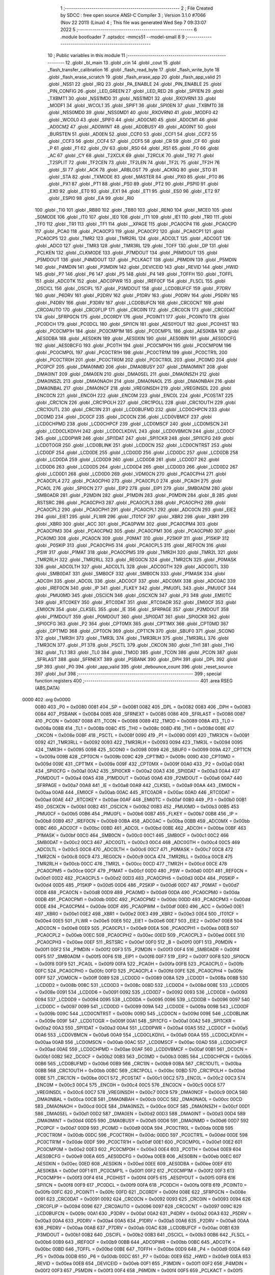                               1 ;--------------------------------------------------------
                              2 ; File Created by SDCC : free open source ANSI-C Compiler
                              3 ; Version 3.1.0 #7066 (Nov 22 2011) (Linux)
                              4 ; This file was generated Wed Sep  7 09:33:07 2022
                              5 ;--------------------------------------------------------
                              6 	.module bootloader
                              7 	.optsdcc -mmcs51 --model-small
                              8 	
                              9 ;--------------------------------------------------------
                             10 ; Public variables in this module
                             11 ;--------------------------------------------------------
                             12 	.globl _bl_main
                             13 	.globl _cin
                             14 	.globl _cout
                             15 	.globl _flash_transfer_calibration
                             16 	.globl _flash_read_byte
                             17 	.globl _flash_write_byte
                             18 	.globl _flash_erase_scratch
                             19 	.globl _flash_erase_app
                             20 	.globl _flash_app_valid
                             21 	.globl _NSS1
                             22 	.globl _IRQ
                             23 	.globl _PA_ENABLE
                             24 	.globl _PIN_ENABLE
                             25 	.globl _PIN_CONFIG
                             26 	.globl _LED_GREEN
                             27 	.globl _LED_RED
                             28 	.globl _SPI1EN
                             29 	.globl _TXBMT1
                             30 	.globl _NSS1MD0
                             31 	.globl _NSS1MD1
                             32 	.globl _RXOVRN1
                             33 	.globl _MODF1
                             34 	.globl _WCOL1
                             35 	.globl _SPIF1
                             36 	.globl _SPI0EN
                             37 	.globl _TXBMT0
                             38 	.globl _NSS0MD0
                             39 	.globl _NSS0MD1
                             40 	.globl _RXOVRN0
                             41 	.globl _MODF0
                             42 	.globl _WCOL0
                             43 	.globl _SPIF0
                             44 	.globl _AD0CM0
                             45 	.globl _AD0CM1
                             46 	.globl _AD0CM2
                             47 	.globl _AD0WINT
                             48 	.globl _AD0BUSY
                             49 	.globl _AD0INT
                             50 	.globl _BURSTEN
                             51 	.globl _AD0EN
                             52 	.globl _CCF0
                             53 	.globl _CCF1
                             54 	.globl _CCF2
                             55 	.globl _CCF3
                             56 	.globl _CCF4
                             57 	.globl _CCF5
                             58 	.globl _CR
                             59 	.globl _CF
                             60 	.globl _P
                             61 	.globl _F1
                             62 	.globl _OV
                             63 	.globl _RS0
                             64 	.globl _RS1
                             65 	.globl _F0
                             66 	.globl _AC
                             67 	.globl _CY
                             68 	.globl _T2XCLK
                             69 	.globl _T2RCLK
                             70 	.globl _TR2
                             71 	.globl _T2SPLIT
                             72 	.globl _TF2CEN
                             73 	.globl _TF2LEN
                             74 	.globl _TF2L
                             75 	.globl _TF2H
                             76 	.globl _SI
                             77 	.globl _ACK
                             78 	.globl _ARBLOST
                             79 	.globl _ACKRQ
                             80 	.globl _STO
                             81 	.globl _STA
                             82 	.globl _TXMODE
                             83 	.globl _MASTER
                             84 	.globl _PX0
                             85 	.globl _PT0
                             86 	.globl _PX1
                             87 	.globl _PT1
                             88 	.globl _PS0
                             89 	.globl _PT2
                             90 	.globl _PSPI0
                             91 	.globl _EX0
                             92 	.globl _ET0
                             93 	.globl _EX1
                             94 	.globl _ET1
                             95 	.globl _ES0
                             96 	.globl _ET2
                             97 	.globl _ESPI0
                             98 	.globl _EA
                             99 	.globl _RI0
                            100 	.globl _TI0
                            101 	.globl _RB80
                            102 	.globl _TB80
                            103 	.globl _REN0
                            104 	.globl _MCE0
                            105 	.globl _S0MODE
                            106 	.globl _IT0
                            107 	.globl _IE0
                            108 	.globl _IT1
                            109 	.globl _IE1
                            110 	.globl _TR0
                            111 	.globl _TF0
                            112 	.globl _TR1
                            113 	.globl _TF1
                            114 	.globl __XPAGE
                            115 	.globl _PCA0CP4
                            116 	.globl _PCA0CP0
                            117 	.globl _PCA0
                            118 	.globl _PCA0CP3
                            119 	.globl _PCA0CP2
                            120 	.globl _PCA0CP1
                            121 	.globl _PCA0CP5
                            122 	.globl _TMR2
                            123 	.globl _TMR2RL
                            124 	.globl _ADC0LT
                            125 	.globl _ADC0GT
                            126 	.globl _ADC0
                            127 	.globl _TMR3
                            128 	.globl _TMR3RL
                            129 	.globl _TOFF
                            130 	.globl _DP
                            131 	.globl _PCLKEN
                            132 	.globl _CLKMODE
                            133 	.globl _P7MDOUT
                            134 	.globl _P6MDOUT
                            135 	.globl _P5MDOUT
                            136 	.globl _P4MDOUT
                            137 	.globl _PCLKACT
                            138 	.globl _P6MDIN
                            139 	.globl _P5MDIN
                            140 	.globl _P4MDIN
                            141 	.globl _P3MDIN
                            142 	.globl _DEVICEID
                            143 	.globl _REVID
                            144 	.globl _HWID
                            145 	.globl _P7
                            146 	.globl _P6
                            147 	.globl _P5
                            148 	.globl _P4
                            149 	.globl _TOFFH
                            150 	.globl _TOFFL
                            151 	.globl _ADC0TK
                            152 	.globl _ADC0PWR
                            153 	.globl _IREF0CF
                            154 	.globl _FLSCL
                            155 	.globl _OSCICL
                            156 	.globl _OSCIFL
                            157 	.globl _P3MDOUT
                            158 	.globl _LCD0BUFCF
                            159 	.globl _P7DRV
                            160 	.globl _P6DRV
                            161 	.globl _P2DRV
                            162 	.globl _P1DRV
                            163 	.globl _P0DRV
                            164 	.globl _P5DRV
                            165 	.globl _P4DRV
                            166 	.globl _P3DRV
                            167 	.globl _LCD0BUFCN
                            168 	.globl _CRC0CNT
                            169 	.globl _CRC0AUTO
                            170 	.globl _CRC0FLIP
                            171 	.globl _CRC0IN
                            172 	.globl _CRC0CN
                            173 	.globl _CRC0DAT
                            174 	.globl _SFRPGCN
                            175 	.globl _DC0RDY
                            176 	.globl _PC0INT1
                            177 	.globl _PC0INT0
                            178 	.globl _PC0DCH
                            179 	.globl _PC0DCL
                            180 	.globl _SPI1CN
                            181 	.globl _AES0YOUT
                            182 	.globl _PC0HIST
                            183 	.globl _PC0CMP1H
                            184 	.globl _PC0CMP1M
                            185 	.globl _PC0CMP1L
                            186 	.globl _AES0KBA
                            187 	.globl _AES0DBA
                            188 	.globl _AES0KIN
                            189 	.globl _AES0XIN
                            190 	.globl _AES0BIN
                            191 	.globl _AES0DCFG
                            192 	.globl _AES0BCFG
                            193 	.globl _PC0TH
                            194 	.globl _PC0CMP0H
                            195 	.globl _PC0CMP0M
                            196 	.globl _PC0CMP0L
                            197 	.globl _PC0CTR1H
                            198 	.globl _PC0CTR1M
                            199 	.globl _PC0CTR1L
                            200 	.globl _PC0CTR0H
                            201 	.globl _PC0CTR0M
                            202 	.globl _PC0CTR0L
                            203 	.globl _PC0MD
                            204 	.globl _PC0PCF
                            205 	.globl _DMA0NMD
                            206 	.globl _DMA0BUSY
                            207 	.globl _DMA0MINT
                            208 	.globl _DMA0INT
                            209 	.globl _DMA0EN
                            210 	.globl _DMA0SEL
                            211 	.globl _DMA0NSZH
                            212 	.globl _DMA0NSZL
                            213 	.globl _DMA0NAOH
                            214 	.globl _DMA0NAOL
                            215 	.globl _DMA0NBAH
                            216 	.globl _DMA0NBAL
                            217 	.globl _DMA0NCF
                            218 	.globl _VREGINSDH
                            219 	.globl _VREGINSDL
                            220 	.globl _ENC0CN
                            221 	.globl _ENC0H
                            222 	.globl _ENC0M
                            223 	.globl _ENC0L
                            224 	.globl _PC0STAT
                            225 	.globl _CRC1CN
                            226 	.globl _CRC1POLH
                            227 	.globl _CRC1POLL
                            228 	.globl _CRC1OUTH
                            229 	.globl _CRC1OUTL
                            230 	.globl _CRC1IN
                            231 	.globl _LCD0BUFMD
                            232 	.globl _LCD0CHPCN
                            233 	.globl _DC0MD
                            234 	.globl _DC0CF
                            235 	.globl _DC0CN
                            236 	.globl _LCD0VBMCF
                            237 	.globl _LCD0CHPMD
                            238 	.globl _LCD0CHPCF
                            239 	.globl _LCD0MSCF
                            240 	.globl _LCD0MSCN
                            241 	.globl _LCD0CLKDIVH
                            242 	.globl _LCD0CLKDIVL
                            243 	.globl _LCD0VBMCN
                            244 	.globl _LCD0CF
                            245 	.globl _LCD0PWR
                            246 	.globl _SPI1DAT
                            247 	.globl _SPI1CKR
                            248 	.globl _SPI1CFG
                            249 	.globl _LCD0TOGR
                            250 	.globl _LCD0BLINK
                            251 	.globl _LCD0CN
                            252 	.globl _LCD0CNTRST
                            253 	.globl _LCD0DF
                            254 	.globl _LCD0DE
                            255 	.globl _LCD0DD
                            256 	.globl _LCD0DC
                            257 	.globl _LCD0DB
                            258 	.globl _LCD0DA
                            259 	.globl _LCD0D9
                            260 	.globl _LCD0D8
                            261 	.globl _LCD0D7
                            262 	.globl _LCD0D6
                            263 	.globl _LCD0D5
                            264 	.globl _LCD0D4
                            265 	.globl _LCD0D3
                            266 	.globl _LCD0D2
                            267 	.globl _LCD0D1
                            268 	.globl _LCD0D0
                            269 	.globl _VDM0CN
                            270 	.globl _PCA0CPH4
                            271 	.globl _PCA0CPL4
                            272 	.globl _PCA0CPH0
                            273 	.globl _PCA0CPL0
                            274 	.globl _PCA0H
                            275 	.globl _PCA0L
                            276 	.globl _SPI0CN
                            277 	.globl _EIP2
                            278 	.globl _EIP1
                            279 	.globl _SMB0ADM
                            280 	.globl _SMB0ADR
                            281 	.globl _P2MDIN
                            282 	.globl _P1MDIN
                            283 	.globl _P0MDIN
                            284 	.globl _B
                            285 	.globl _RSTSRC
                            286 	.globl _PCA0CPH3
                            287 	.globl _PCA0CPL3
                            288 	.globl _PCA0CPH2
                            289 	.globl _PCA0CPL2
                            290 	.globl _PCA0CPH1
                            291 	.globl _PCA0CPL1
                            292 	.globl _ADC0CN
                            293 	.globl _EIE2
                            294 	.globl _EIE1
                            295 	.globl _FLWR
                            296 	.globl _IT01CF
                            297 	.globl _XBR2
                            298 	.globl _XBR1
                            299 	.globl _XBR0
                            300 	.globl _ACC
                            301 	.globl _PCA0PWM
                            302 	.globl _PCA0CPM4
                            303 	.globl _PCA0CPM3
                            304 	.globl _PCA0CPM2
                            305 	.globl _PCA0CPM1
                            306 	.globl _PCA0CPM0
                            307 	.globl _PCA0MD
                            308 	.globl _PCA0CN
                            309 	.globl _P0MAT
                            310 	.globl _P2SKIP
                            311 	.globl _P1SKIP
                            312 	.globl _P0SKIP
                            313 	.globl _PCA0CPH5
                            314 	.globl _PCA0CPL5
                            315 	.globl _REF0CN
                            316 	.globl _PSW
                            317 	.globl _P1MAT
                            318 	.globl _PCA0CPM5
                            319 	.globl _TMR2H
                            320 	.globl _TMR2L
                            321 	.globl _TMR2RLH
                            322 	.globl _TMR2RLL
                            323 	.globl _REG0CN
                            324 	.globl _TMR2CN
                            325 	.globl _P0MASK
                            326 	.globl _ADC0LTH
                            327 	.globl _ADC0LTL
                            328 	.globl _ADC0GTH
                            329 	.globl _ADC0GTL
                            330 	.globl _SMB0DAT
                            331 	.globl _SMB0CF
                            332 	.globl _SMB0CN
                            333 	.globl _P1MASK
                            334 	.globl _ADC0H
                            335 	.globl _ADC0L
                            336 	.globl _ADC0CF
                            337 	.globl _ADC0MX
                            338 	.globl _ADC0AC
                            339 	.globl _IREF0CN
                            340 	.globl _IP
                            341 	.globl _FLKEY
                            342 	.globl _PMU0FL
                            343 	.globl _PMU0CF
                            344 	.globl _PMU0MD
                            345 	.globl _OSCICN
                            346 	.globl _OSCXCN
                            347 	.globl _P3
                            348 	.globl _EMI0TC
                            349 	.globl _RTC0KEY
                            350 	.globl _RTC0DAT
                            351 	.globl _RTC0ADR
                            352 	.globl _EMI0CF
                            353 	.globl _EMI0CN
                            354 	.globl _CLKSEL
                            355 	.globl _IE
                            356 	.globl _SFRPAGE
                            357 	.globl _P2MDOUT
                            358 	.globl _P1MDOUT
                            359 	.globl _P0MDOUT
                            360 	.globl _SPI0DAT
                            361 	.globl _SPI0CKR
                            362 	.globl _SPI0CFG
                            363 	.globl _P2
                            364 	.globl _CPT0MX
                            365 	.globl _CPT1MX
                            366 	.globl _CPT0MD
                            367 	.globl _CPT1MD
                            368 	.globl _CPT0CN
                            369 	.globl _CPT1CN
                            370 	.globl _SBUF0
                            371 	.globl _SCON0
                            372 	.globl _TMR3H
                            373 	.globl _TMR3L
                            374 	.globl _TMR3RLH
                            375 	.globl _TMR3RLL
                            376 	.globl _TMR3CN
                            377 	.globl _P1
                            378 	.globl _PSCTL
                            379 	.globl _CKCON
                            380 	.globl _TH1
                            381 	.globl _TH0
                            382 	.globl _TL1
                            383 	.globl _TL0
                            384 	.globl _TMOD
                            385 	.globl _TCON
                            386 	.globl _PCON
                            387 	.globl _SFRLAST
                            388 	.globl _SFRNEXT
                            389 	.globl _PSBANK
                            390 	.globl _DPH
                            391 	.globl _DPL
                            392 	.globl _SP
                            393 	.globl _P0
                            394 	.globl _app_valid
                            395 	.globl _debounce_count
                            396 	.globl _reset_source
                            397 	.globl _buf
                            398 ;--------------------------------------------------------
                            399 ; special function registers
                            400 ;--------------------------------------------------------
                            401 	.area RSEG    (ABS,DATA)
   0000                     402 	.org 0x0000
                    0080    403 _P0	=	0x0080
                    0081    404 _SP	=	0x0081
                    0082    405 _DPL	=	0x0082
                    0083    406 _DPH	=	0x0083
                    0084    407 _PSBANK	=	0x0084
                    0085    408 _SFRNEXT	=	0x0085
                    0086    409 _SFRLAST	=	0x0086
                    0087    410 _PCON	=	0x0087
                    0088    411 _TCON	=	0x0088
                    0089    412 _TMOD	=	0x0089
                    008A    413 _TL0	=	0x008a
                    008B    414 _TL1	=	0x008b
                    008C    415 _TH0	=	0x008c
                    008D    416 _TH1	=	0x008d
                    008E    417 _CKCON	=	0x008e
                    008F    418 _PSCTL	=	0x008f
                    0090    419 _P1	=	0x0090
                    0091    420 _TMR3CN	=	0x0091
                    0092    421 _TMR3RLL	=	0x0092
                    0093    422 _TMR3RLH	=	0x0093
                    0094    423 _TMR3L	=	0x0094
                    0095    424 _TMR3H	=	0x0095
                    0098    425 _SCON0	=	0x0098
                    0099    426 _SBUF0	=	0x0099
                    009A    427 _CPT1CN	=	0x009a
                    009B    428 _CPT0CN	=	0x009b
                    009C    429 _CPT1MD	=	0x009c
                    009D    430 _CPT0MD	=	0x009d
                    009E    431 _CPT1MX	=	0x009e
                    009F    432 _CPT0MX	=	0x009f
                    00A0    433 _P2	=	0x00a0
                    00A1    434 _SPI0CFG	=	0x00a1
                    00A2    435 _SPI0CKR	=	0x00a2
                    00A3    436 _SPI0DAT	=	0x00a3
                    00A4    437 _P0MDOUT	=	0x00a4
                    00A5    438 _P1MDOUT	=	0x00a5
                    00A6    439 _P2MDOUT	=	0x00a6
                    00A7    440 _SFRPAGE	=	0x00a7
                    00A8    441 _IE	=	0x00a8
                    00A9    442 _CLKSEL	=	0x00a9
                    00AA    443 _EMI0CN	=	0x00aa
                    00AB    444 _EMI0CF	=	0x00ab
                    00AC    445 _RTC0ADR	=	0x00ac
                    00AD    446 _RTC0DAT	=	0x00ad
                    00AE    447 _RTC0KEY	=	0x00ae
                    00AF    448 _EMI0TC	=	0x00af
                    00B0    449 _P3	=	0x00b0
                    00B1    450 _OSCXCN	=	0x00b1
                    00B2    451 _OSCICN	=	0x00b2
                    00B3    452 _PMU0MD	=	0x00b3
                    00B5    453 _PMU0CF	=	0x00b5
                    00B6    454 _PMU0FL	=	0x00b6
                    00B7    455 _FLKEY	=	0x00b7
                    00B8    456 _IP	=	0x00b8
                    00B9    457 _IREF0CN	=	0x00b9
                    00BA    458 _ADC0AC	=	0x00ba
                    00BB    459 _ADC0MX	=	0x00bb
                    00BC    460 _ADC0CF	=	0x00bc
                    00BD    461 _ADC0L	=	0x00bd
                    00BE    462 _ADC0H	=	0x00be
                    00BF    463 _P1MASK	=	0x00bf
                    00C0    464 _SMB0CN	=	0x00c0
                    00C1    465 _SMB0CF	=	0x00c1
                    00C2    466 _SMB0DAT	=	0x00c2
                    00C3    467 _ADC0GTL	=	0x00c3
                    00C4    468 _ADC0GTH	=	0x00c4
                    00C5    469 _ADC0LTL	=	0x00c5
                    00C6    470 _ADC0LTH	=	0x00c6
                    00C7    471 _P0MASK	=	0x00c7
                    00C8    472 _TMR2CN	=	0x00c8
                    00C9    473 _REG0CN	=	0x00c9
                    00CA    474 _TMR2RLL	=	0x00ca
                    00CB    475 _TMR2RLH	=	0x00cb
                    00CC    476 _TMR2L	=	0x00cc
                    00CD    477 _TMR2H	=	0x00cd
                    00CE    478 _PCA0CPM5	=	0x00ce
                    00CF    479 _P1MAT	=	0x00cf
                    00D0    480 _PSW	=	0x00d0
                    00D1    481 _REF0CN	=	0x00d1
                    00D2    482 _PCA0CPL5	=	0x00d2
                    00D3    483 _PCA0CPH5	=	0x00d3
                    00D4    484 _P0SKIP	=	0x00d4
                    00D5    485 _P1SKIP	=	0x00d5
                    00D6    486 _P2SKIP	=	0x00d6
                    00D7    487 _P0MAT	=	0x00d7
                    00D8    488 _PCA0CN	=	0x00d8
                    00D9    489 _PCA0MD	=	0x00d9
                    00DA    490 _PCA0CPM0	=	0x00da
                    00DB    491 _PCA0CPM1	=	0x00db
                    00DC    492 _PCA0CPM2	=	0x00dc
                    00DD    493 _PCA0CPM3	=	0x00dd
                    00DE    494 _PCA0CPM4	=	0x00de
                    00DF    495 _PCA0PWM	=	0x00df
                    00E0    496 _ACC	=	0x00e0
                    00E1    497 _XBR0	=	0x00e1
                    00E2    498 _XBR1	=	0x00e2
                    00E3    499 _XBR2	=	0x00e3
                    00E4    500 _IT01CF	=	0x00e4
                    00E5    501 _FLWR	=	0x00e5
                    00E6    502 _EIE1	=	0x00e6
                    00E7    503 _EIE2	=	0x00e7
                    00E8    504 _ADC0CN	=	0x00e8
                    00E9    505 _PCA0CPL1	=	0x00e9
                    00EA    506 _PCA0CPH1	=	0x00ea
                    00EB    507 _PCA0CPL2	=	0x00eb
                    00EC    508 _PCA0CPH2	=	0x00ec
                    00ED    509 _PCA0CPL3	=	0x00ed
                    00EE    510 _PCA0CPH3	=	0x00ee
                    00EF    511 _RSTSRC	=	0x00ef
                    00F0    512 _B	=	0x00f0
                    00F1    513 _P0MDIN	=	0x00f1
                    00F2    514 _P1MDIN	=	0x00f2
                    00F3    515 _P2MDIN	=	0x00f3
                    00F4    516 _SMB0ADR	=	0x00f4
                    00F5    517 _SMB0ADM	=	0x00f5
                    00F6    518 _EIP1	=	0x00f6
                    00F7    519 _EIP2	=	0x00f7
                    00F8    520 _SPI0CN	=	0x00f8
                    00F9    521 _PCA0L	=	0x00f9
                    00FA    522 _PCA0H	=	0x00fa
                    00FB    523 _PCA0CPL0	=	0x00fb
                    00FC    524 _PCA0CPH0	=	0x00fc
                    00FD    525 _PCA0CPL4	=	0x00fd
                    00FE    526 _PCA0CPH4	=	0x00fe
                    00FF    527 _VDM0CN	=	0x00ff
                    0089    528 _LCD0D0	=	0x0089
                    008A    529 _LCD0D1	=	0x008a
                    008B    530 _LCD0D2	=	0x008b
                    008C    531 _LCD0D3	=	0x008c
                    008D    532 _LCD0D4	=	0x008d
                    008E    533 _LCD0D5	=	0x008e
                    0091    534 _LCD0D6	=	0x0091
                    0092    535 _LCD0D7	=	0x0092
                    0093    536 _LCD0D8	=	0x0093
                    0094    537 _LCD0D9	=	0x0094
                    0095    538 _LCD0DA	=	0x0095
                    0096    539 _LCD0DB	=	0x0096
                    0097    540 _LCD0DC	=	0x0097
                    0099    541 _LCD0DD	=	0x0099
                    009A    542 _LCD0DE	=	0x009a
                    009B    543 _LCD0DF	=	0x009b
                    009C    544 _LCD0CNTRST	=	0x009c
                    009D    545 _LCD0CN	=	0x009d
                    009E    546 _LCD0BLINK	=	0x009e
                    009F    547 _LCD0TOGR	=	0x009f
                    00A1    548 _SPI1CFG	=	0x00a1
                    00A2    549 _SPI1CKR	=	0x00a2
                    00A3    550 _SPI1DAT	=	0x00a3
                    00A4    551 _LCD0PWR	=	0x00a4
                    00A5    552 _LCD0CF	=	0x00a5
                    00A6    553 _LCD0VBMCN	=	0x00a6
                    00A9    554 _LCD0CLKDIVL	=	0x00a9
                    00AA    555 _LCD0CLKDIVH	=	0x00aa
                    00AB    556 _LCD0MSCN	=	0x00ab
                    00AC    557 _LCD0MSCF	=	0x00ac
                    00AD    558 _LCD0CHPCF	=	0x00ad
                    00AE    559 _LCD0CHPMD	=	0x00ae
                    00AF    560 _LCD0VBMCF	=	0x00af
                    00B1    561 _DC0CN	=	0x00b1
                    00B2    562 _DC0CF	=	0x00b2
                    00B3    563 _DC0MD	=	0x00b3
                    00B5    564 _LCD0CHPCN	=	0x00b5
                    00B6    565 _LCD0BUFMD	=	0x00b6
                    00B9    566 _CRC1IN	=	0x00b9
                    00BA    567 _CRC1OUTL	=	0x00ba
                    00BB    568 _CRC1OUTH	=	0x00bb
                    00BC    569 _CRC1POLL	=	0x00bc
                    00BD    570 _CRC1POLH	=	0x00bd
                    00BE    571 _CRC1CN	=	0x00be
                    00C1    572 _PC0STAT	=	0x00c1
                    00C2    573 _ENC0L	=	0x00c2
                    00C3    574 _ENC0M	=	0x00c3
                    00C4    575 _ENC0H	=	0x00c4
                    00C5    576 _ENC0CN	=	0x00c5
                    00C6    577 _VREGINSDL	=	0x00c6
                    00C7    578 _VREGINSDH	=	0x00c7
                    00C9    579 _DMA0NCF	=	0x00c9
                    00CA    580 _DMA0NBAL	=	0x00ca
                    00CB    581 _DMA0NBAH	=	0x00cb
                    00CC    582 _DMA0NAOL	=	0x00cc
                    00CD    583 _DMA0NAOH	=	0x00cd
                    00CE    584 _DMA0NSZL	=	0x00ce
                    00CF    585 _DMA0NSZH	=	0x00cf
                    00D1    586 _DMA0SEL	=	0x00d1
                    00D2    587 _DMA0EN	=	0x00d2
                    00D3    588 _DMA0INT	=	0x00d3
                    00D4    589 _DMA0MINT	=	0x00d4
                    00D5    590 _DMA0BUSY	=	0x00d5
                    00D6    591 _DMA0NMD	=	0x00d6
                    00D7    592 _PC0PCF	=	0x00d7
                    00D9    593 _PC0MD	=	0x00d9
                    00DA    594 _PC0CTR0L	=	0x00da
                    00DB    595 _PC0CTR0M	=	0x00db
                    00DC    596 _PC0CTR0H	=	0x00dc
                    00DD    597 _PC0CTR1L	=	0x00dd
                    00DE    598 _PC0CTR1M	=	0x00de
                    00DF    599 _PC0CTR1H	=	0x00df
                    00E1    600 _PC0CMP0L	=	0x00e1
                    00E2    601 _PC0CMP0M	=	0x00e2
                    00E3    602 _PC0CMP0H	=	0x00e3
                    00E4    603 _PC0TH	=	0x00e4
                    00E9    604 _AES0BCFG	=	0x00e9
                    00EA    605 _AES0DCFG	=	0x00ea
                    00EB    606 _AES0BIN	=	0x00eb
                    00EC    607 _AES0XIN	=	0x00ec
                    00ED    608 _AES0KIN	=	0x00ed
                    00EE    609 _AES0DBA	=	0x00ee
                    00EF    610 _AES0KBA	=	0x00ef
                    00F1    611 _PC0CMP1L	=	0x00f1
                    00F2    612 _PC0CMP1M	=	0x00f2
                    00F3    613 _PC0CMP1H	=	0x00f3
                    00F4    614 _PC0HIST	=	0x00f4
                    00F5    615 _AES0YOUT	=	0x00f5
                    00F8    616 _SPI1CN	=	0x00f8
                    00F9    617 _PC0DCL	=	0x00f9
                    00FA    618 _PC0DCH	=	0x00fa
                    00FB    619 _PC0INT0	=	0x00fb
                    00FC    620 _PC0INT1	=	0x00fc
                    00FD    621 _DC0RDY	=	0x00fd
                    008E    622 _SFRPGCN	=	0x008e
                    0091    623 _CRC0DAT	=	0x0091
                    0092    624 _CRC0CN	=	0x0092
                    0093    625 _CRC0IN	=	0x0093
                    0094    626 _CRC0FLIP	=	0x0094
                    0096    627 _CRC0AUTO	=	0x0096
                    0097    628 _CRC0CNT	=	0x0097
                    009C    629 _LCD0BUFCN	=	0x009c
                    00A1    630 _P3DRV	=	0x00a1
                    00A2    631 _P4DRV	=	0x00a2
                    00A3    632 _P5DRV	=	0x00a3
                    00A4    633 _P0DRV	=	0x00a4
                    00A5    634 _P1DRV	=	0x00a5
                    00A6    635 _P2DRV	=	0x00a6
                    00AA    636 _P6DRV	=	0x00aa
                    00AB    637 _P7DRV	=	0x00ab
                    00AC    638 _LCD0BUFCF	=	0x00ac
                    00B1    639 _P3MDOUT	=	0x00b1
                    00B2    640 _OSCIFL	=	0x00b2
                    00B3    641 _OSCICL	=	0x00b3
                    00B6    642 _FLSCL	=	0x00b6
                    00B9    643 _IREF0CF	=	0x00b9
                    00BB    644 _ADC0PWR	=	0x00bb
                    00BC    645 _ADC0TK	=	0x00bc
                    00BD    646 _TOFFL	=	0x00bd
                    00BE    647 _TOFFH	=	0x00be
                    00D9    648 _P4	=	0x00d9
                    00DA    649 _P5	=	0x00da
                    00DB    650 _P6	=	0x00db
                    00DC    651 _P7	=	0x00dc
                    00E9    652 _HWID	=	0x00e9
                    00EA    653 _REVID	=	0x00ea
                    00EB    654 _DEVICEID	=	0x00eb
                    00F1    655 _P3MDIN	=	0x00f1
                    00F2    656 _P4MDIN	=	0x00f2
                    00F3    657 _P5MDIN	=	0x00f3
                    00F4    658 _P6MDIN	=	0x00f4
                    00F5    659 _PCLKACT	=	0x00f5
                    00F9    660 _P4MDOUT	=	0x00f9
                    00FA    661 _P5MDOUT	=	0x00fa
                    00FB    662 _P6MDOUT	=	0x00fb
                    00FC    663 _P7MDOUT	=	0x00fc
                    00FD    664 _CLKMODE	=	0x00fd
                    00FE    665 _PCLKEN	=	0x00fe
                    8382    666 _DP	=	0x8382
                    8685    667 _TOFF	=	0x8685
                    9392    668 _TMR3RL	=	0x9392
                    9594    669 _TMR3	=	0x9594
                    BEBD    670 _ADC0	=	0xbebd
                    C4C3    671 _ADC0GT	=	0xc4c3
                    C6C5    672 _ADC0LT	=	0xc6c5
                    CBCA    673 _TMR2RL	=	0xcbca
                    CDCC    674 _TMR2	=	0xcdcc
                    D3D2    675 _PCA0CP5	=	0xd3d2
                    EAE9    676 _PCA0CP1	=	0xeae9
                    ECEB    677 _PCA0CP2	=	0xeceb
                    EEED    678 _PCA0CP3	=	0xeeed
                    FAF9    679 _PCA0	=	0xfaf9
                    FCFB    680 _PCA0CP0	=	0xfcfb
                    FEFD    681 _PCA0CP4	=	0xfefd
                    00AA    682 __XPAGE	=	0x00aa
                            683 ;--------------------------------------------------------
                            684 ; special function bits
                            685 ;--------------------------------------------------------
                            686 	.area RSEG    (ABS,DATA)
   0000                     687 	.org 0x0000
                    008F    688 _TF1	=	0x008f
                    008E    689 _TR1	=	0x008e
                    008D    690 _TF0	=	0x008d
                    008C    691 _TR0	=	0x008c
                    008B    692 _IE1	=	0x008b
                    008A    693 _IT1	=	0x008a
                    0089    694 _IE0	=	0x0089
                    0088    695 _IT0	=	0x0088
                    009F    696 _S0MODE	=	0x009f
                    009D    697 _MCE0	=	0x009d
                    009C    698 _REN0	=	0x009c
                    009B    699 _TB80	=	0x009b
                    009A    700 _RB80	=	0x009a
                    0099    701 _TI0	=	0x0099
                    0098    702 _RI0	=	0x0098
                    00AF    703 _EA	=	0x00af
                    00AE    704 _ESPI0	=	0x00ae
                    00AD    705 _ET2	=	0x00ad
                    00AC    706 _ES0	=	0x00ac
                    00AB    707 _ET1	=	0x00ab
                    00AA    708 _EX1	=	0x00aa
                    00A9    709 _ET0	=	0x00a9
                    00A8    710 _EX0	=	0x00a8
                    00BE    711 _PSPI0	=	0x00be
                    00BD    712 _PT2	=	0x00bd
                    00BC    713 _PS0	=	0x00bc
                    00BB    714 _PT1	=	0x00bb
                    00BA    715 _PX1	=	0x00ba
                    00B9    716 _PT0	=	0x00b9
                    00B8    717 _PX0	=	0x00b8
                    00C7    718 _MASTER	=	0x00c7
                    00C6    719 _TXMODE	=	0x00c6
                    00C5    720 _STA	=	0x00c5
                    00C4    721 _STO	=	0x00c4
                    00C3    722 _ACKRQ	=	0x00c3
                    00C2    723 _ARBLOST	=	0x00c2
                    00C1    724 _ACK	=	0x00c1
                    00C0    725 _SI	=	0x00c0
                    00CF    726 _TF2H	=	0x00cf
                    00CE    727 _TF2L	=	0x00ce
                    00CD    728 _TF2LEN	=	0x00cd
                    00CC    729 _TF2CEN	=	0x00cc
                    00CB    730 _T2SPLIT	=	0x00cb
                    00CA    731 _TR2	=	0x00ca
                    00C9    732 _T2RCLK	=	0x00c9
                    00C8    733 _T2XCLK	=	0x00c8
                    00D7    734 _CY	=	0x00d7
                    00D6    735 _AC	=	0x00d6
                    00D5    736 _F0	=	0x00d5
                    00D4    737 _RS1	=	0x00d4
                    00D3    738 _RS0	=	0x00d3
                    00D2    739 _OV	=	0x00d2
                    00D1    740 _F1	=	0x00d1
                    00D0    741 _P	=	0x00d0
                    00DF    742 _CF	=	0x00df
                    00DE    743 _CR	=	0x00de
                    00DD    744 _CCF5	=	0x00dd
                    00DC    745 _CCF4	=	0x00dc
                    00DB    746 _CCF3	=	0x00db
                    00DA    747 _CCF2	=	0x00da
                    00D9    748 _CCF1	=	0x00d9
                    00D8    749 _CCF0	=	0x00d8
                    00EF    750 _AD0EN	=	0x00ef
                    00EE    751 _BURSTEN	=	0x00ee
                    00ED    752 _AD0INT	=	0x00ed
                    00EC    753 _AD0BUSY	=	0x00ec
                    00EB    754 _AD0WINT	=	0x00eb
                    00EA    755 _AD0CM2	=	0x00ea
                    00E9    756 _AD0CM1	=	0x00e9
                    00E8    757 _AD0CM0	=	0x00e8
                    00FF    758 _SPIF0	=	0x00ff
                    00FE    759 _WCOL0	=	0x00fe
                    00FD    760 _MODF0	=	0x00fd
                    00FC    761 _RXOVRN0	=	0x00fc
                    00FB    762 _NSS0MD1	=	0x00fb
                    00FA    763 _NSS0MD0	=	0x00fa
                    00F9    764 _TXBMT0	=	0x00f9
                    00F8    765 _SPI0EN	=	0x00f8
                    00FF    766 _SPIF1	=	0x00ff
                    00FE    767 _WCOL1	=	0x00fe
                    00FD    768 _MODF1	=	0x00fd
                    00FC    769 _RXOVRN1	=	0x00fc
                    00FB    770 _NSS1MD1	=	0x00fb
                    00FA    771 _NSS1MD0	=	0x00fa
                    00F9    772 _TXBMT1	=	0x00f9
                    00F8    773 _SPI1EN	=	0x00f8
                    00B6    774 _LED_RED	=	0x00b6
                    00B7    775 _LED_GREEN	=	0x00b7
                    0082    776 _PIN_CONFIG	=	0x0082
                    0083    777 _PIN_ENABLE	=	0x0083
                    00A5    778 _PA_ENABLE	=	0x00a5
                    0081    779 _IRQ	=	0x0081
                    00A3    780 _NSS1	=	0x00a3
                            781 ;--------------------------------------------------------
                            782 ; overlayable register banks
                            783 ;--------------------------------------------------------
                            784 	.area REG_BANK_0	(REL,OVR,DATA)
   0000                     785 	.ds 8
                            786 ;--------------------------------------------------------
                            787 ; internal ram data
                            788 ;--------------------------------------------------------
                            789 	.area DSEG    (DATA)
   0021                     790 _buf::
   0021                     791 	.ds 64
   0061                     792 _reset_source::
   0061                     793 	.ds 1
   0062                     794 _debounce_count::
   0062                     795 	.ds 1
   0063                     796 _bootloader_address_1_1:
   0063                     797 	.ds 4
   0067                     798 _bootloader_i_1_1:
   0067                     799 	.ds 1
                            800 ;--------------------------------------------------------
                            801 ; overlayable items in internal ram 
                            802 ;--------------------------------------------------------
                            803 	.area	OSEG    (OVR,DATA)
                            804 ;--------------------------------------------------------
                            805 ; indirectly addressable internal ram data
                            806 ;--------------------------------------------------------
                            807 	.area ISEG    (DATA)
                            808 ;--------------------------------------------------------
                            809 ; absolute internal ram data
                            810 ;--------------------------------------------------------
                            811 	.area IABS    (ABS,DATA)
                            812 	.area IABS    (ABS,DATA)
                            813 ;--------------------------------------------------------
                            814 ; bit data
                            815 ;--------------------------------------------------------
                            816 	.area BSEG    (BIT)
   0000                     817 _app_valid::
   0000                     818 	.ds 1
                            819 ;--------------------------------------------------------
                            820 ; paged external ram data
                            821 ;--------------------------------------------------------
                            822 	.area PSEG    (PAG,XDATA)
                            823 ;--------------------------------------------------------
                            824 ; external ram data
                            825 ;--------------------------------------------------------
                            826 	.area XSEG    (XDATA)
                            827 ;--------------------------------------------------------
                            828 ; absolute external ram data
                            829 ;--------------------------------------------------------
                            830 	.area XABS    (ABS,XDATA)
                            831 ;--------------------------------------------------------
                            832 ; external initialized ram data
                            833 ;--------------------------------------------------------
                            834 	.area HOME    (CODE)
                            835 	.area GSINIT0 (CODE)
                            836 	.area GSINIT1 (CODE)
                            837 	.area GSINIT2 (CODE)
                            838 	.area GSINIT3 (CODE)
                            839 	.area GSINIT4 (CODE)
                            840 	.area GSINIT5 (CODE)
                            841 	.area GSINIT  (CODE)
                            842 	.area GSFINAL (CODE)
                            843 	.area CSEG    (CODE)
                            844 ;--------------------------------------------------------
                            845 ; global & static initialisations
                            846 ;--------------------------------------------------------
                            847 	.area HOME    (CODE)
                            848 	.area GSINIT  (CODE)
                            849 	.area GSFINAL (CODE)
                            850 	.area GSINIT  (CODE)
                            851 ;--------------------------------------------------------
                            852 ; Home
                            853 ;--------------------------------------------------------
                            854 	.area HOME    (CODE)
                            855 	.area HOME    (CODE)
                            856 ;--------------------------------------------------------
                            857 ; code
                            858 ;--------------------------------------------------------
                            859 	.area HOME    (CODE)
                            860 ;------------------------------------------------------------
                            861 ;Allocation info for local variables in function 'bl_main'
                            862 ;------------------------------------------------------------
                            863 ;i                         Allocated to registers r6 
                            864 ;bank_state                Allocated to registers r7 
                            865 ;------------------------------------------------------------
                            866 ;	bootloader/bootloader.c:71: bl_main(void)
                            867 ;	-----------------------------------------
                            868 ;	 function bl_main
                            869 ;	-----------------------------------------
   00BB                     870 _bl_main:
                    0007    871 	ar7 = 0x07
                    0006    872 	ar6 = 0x06
                    0005    873 	ar5 = 0x05
                    0004    874 	ar4 = 0x04
                    0003    875 	ar3 = 0x03
                    0002    876 	ar2 = 0x02
                    0001    877 	ar1 = 0x01
                    0000    878 	ar0 = 0x00
                            879 ;	bootloader/bootloader.c:75: uint8_t		bank_state = PSBANK;
   00BB AF 84               880 	mov	r7,_PSBANK
                            881 ;	bootloader/bootloader.c:79: hardware_init();
   00BD C0 07               882 	push	ar7
   00BF 12 03 3A            883 	lcall	_hardware_init
   00C2 D0 07               884 	pop	ar7
                            885 ;	bootloader/bootloader.c:83: PSBANK = 0x33;
   00C4 75 84 33            886 	mov	_PSBANK,#0x33
                            887 ;	bootloader/bootloader.c:89: reset_source = RSTSRC;
                            888 ;	bootloader/bootloader.c:90: if (reset_source & (1 << 1))
   00C7 E5 EF               889 	mov	a,_RSTSRC
   00C9 F5 61               890 	mov	_reset_source,a
   00CB 30 E1 03            891 	jnb	acc.1,00102$
                            892 ;	bootloader/bootloader.c:91: reset_source = 1 << 1;
   00CE 75 61 02            893 	mov	_reset_source,#0x02
   00D1                     894 00102$:
                            895 ;	bootloader/bootloader.c:94: app_valid = flash_app_valid();
   00D1 C0 07               896 	push	ar7
   00D3 12 FC 00            897 	lcall	_flash_app_valid
   00D6 AE 82               898 	mov	r6,dpl
   00D8 D0 07               899 	pop	ar7
   00DA EE                  900 	mov	a,r6
   00DB 24 FF               901 	add	a,#0xff
   00DD 92 00               902 	mov	_app_valid,c
                            903 ;	bootloader/bootloader.c:97: BUTTON_BOOTLOAD = ~BUTTON_ACTIVE;
   00DF D2 82               904 	setb	_PIN_CONFIG
                            905 ;	bootloader/bootloader.c:101: debounce_count = 0;
   00E1 75 62 00            906 	mov	_debounce_count,#0x00
                            907 ;	bootloader/bootloader.c:102: for (i = 0; i < 255; i++) {
   00E4 7E FF               908 	mov	r6,#0xFF
   00E6                     909 00112$:
                            910 ;	bootloader/bootloader.c:103: if (BUTTON_BOOTLOAD == BUTTON_ACTIVE)
   00E6 20 82 02            911 	jb	_PIN_CONFIG,00104$
                            912 ;	bootloader/bootloader.c:104: debounce_count++;
   00E9 05 62               913 	inc	_debounce_count
   00EB                     914 00104$:
   00EB 8E 05               915 	mov	ar5,r6
   00ED 1D                  916 	dec	r5
   00EE 8D 06               917 	mov	ar6,r5
                            918 ;	bootloader/bootloader.c:102: for (i = 0; i < 255; i++) {
   00F0 EE                  919 	mov	a,r6
   00F1 70 F3               920 	jnz	00112$
                            921 ;	bootloader/bootloader.c:108: LED_BOOTLOADER = LED_ON;
   00F3 D2 B6               922 	setb	_LED_RED
                            923 ;	bootloader/bootloader.c:117: if (!(reset_source & (1 << 6)) && app_valid) {
   00F5 E5 61               924 	mov	a,_reset_source
   00F7 20 E6 1F            925 	jb	acc.6,00114$
   00FA 30 00 1C            926 	jnb	_app_valid,00114$
                            927 ;	bootloader/bootloader.c:122: if (debounce_count < 200) {
   00FD 74 38               928 	mov	a,#0x100 - 0xC8
   00FF 25 62               929 	add	a,_debounce_count
   0101 40 16               930 	jc	00114$
                            931 ;	bootloader/bootloader.c:125: flash_transfer_calibration();
   0103 C0 07               932 	push	ar7
   0105 12 FE A2            933 	lcall	_flash_transfer_calibration
   0108 D0 07               934 	pop	ar7
                            935 ;	bootloader/bootloader.c:131: BOARD_FREQUENCY_REG = board_frequency;
   010A 90 FF FE            936 	mov	dptr,#_board_frequency
   010D E4                  937 	clr	a
   010E 93                  938 	movc	a,@a+dptr
   010F F5 C4               939 	mov	_ADC0GTH,a
                            940 ;	bootloader/bootloader.c:132: BOARD_BL_VERSION_REG = BL_VERSION;
   0111 75 C3 02            941 	mov	_ADC0GTL,#0x02
                            942 ;	bootloader/bootloader.c:135: PSBANK = bank_state;
   0114 8F 84               943 	mov	_PSBANK,r7
                            944 ;	bootloader/bootloader.c:139: ((void (__code *)(void))FLASH_APP_START)();
   0116 12 04 00            945 	lcall	0x0400
   0119                     946 00114$:
                            947 ;	bootloader/bootloader.c:146: bootloader();
   0119 12 01 1E            948 	lcall	_bootloader
   011C 80 FB               949 	sjmp	00114$
                            950 ;------------------------------------------------------------
                            951 ;Allocation info for local variables in function 'bootloader'
                            952 ;------------------------------------------------------------
                            953 ;address                   Allocated with name '_bootloader_address_1_1'
                            954 ;c                         Allocated to registers r7 
                            955 ;count                     Allocated to registers r6 
                            956 ;i                         Allocated with name '_bootloader_i_1_1'
                            957 ;------------------------------------------------------------
                            958 ;	bootloader/bootloader.c:152: bootloader(void)
                            959 ;	-----------------------------------------
                            960 ;	 function bootloader
                            961 ;	-----------------------------------------
   011E                     962 _bootloader:
                            963 ;	bootloader/bootloader.c:163: LED_BOOTLOADER = LED_ON;
   011E D2 B6               964 	setb	_LED_RED
                            965 ;	bootloader/bootloader.c:164: c = cin();
   0120 12 03 BD            966 	lcall	_cin
   0123 AF 82               967 	mov	r7,dpl
                            968 ;	bootloader/bootloader.c:165: LED_BOOTLOADER = LED_OFF;
   0125 C2 B6               969 	clr	_LED_RED
                            970 ;	bootloader/bootloader.c:168: switch (c) {
   0127 BF 21 02            971 	cjne	r7,#0x21,00169$
   012A 80 17               972 	sjmp	00106$
   012C                     973 00169$:
   012C BF 22 02            974 	cjne	r7,#0x22,00170$
   012F 80 12               975 	sjmp	00106$
   0131                     976 00170$:
   0131 BF 23 02            977 	cjne	r7,#0x23,00171$
   0134 80 0D               978 	sjmp	00106$
   0136                     979 00171$:
   0136 BF 26 02            980 	cjne	r7,#0x26,00172$
   0139 80 08               981 	sjmp	00106$
   013B                     982 00172$:
   013B BF 29 02            983 	cjne	r7,#0x29,00173$
   013E 80 03               984 	sjmp	00106$
   0140                     985 00173$:
   0140 BF 31 0F            986 	cjne	r7,#0x31,00109$
                            987 ;	bootloader/bootloader.c:174: case PROTO_DEBUG:
   0143                     988 00106$:
                            989 ;	bootloader/bootloader.c:175: if (cin() != PROTO_EOC)
   0143 C0 07               990 	push	ar7
   0145 12 03 BD            991 	lcall	_cin
   0148 AE 82               992 	mov	r6,dpl
   014A D0 07               993 	pop	ar7
   014C BE 20 02            994 	cjne	r6,#0x20,00176$
   014F 80 01               995 	sjmp	00177$
   0151                     996 00176$:
   0151 22                  997 	ret
   0152                     998 00177$:
                            999 ;	bootloader/bootloader.c:177: }
   0152                    1000 00109$:
                           1001 ;	bootloader/bootloader.c:179: switch (c) {
   0152 BF 21 00           1002 	cjne	r7,#0x21,00178$
   0155                    1003 00178$:
   0155 50 01              1004 	jnc	00179$
   0157 22                 1005 	ret
   0158                    1006 00179$:
   0158 EF                 1007 	mov	a,r7
   0159 24 CE              1008 	add	a,#0xff - 0x31
   015B 50 01              1009 	jnc	00180$
   015D 22                 1010 	ret
   015E                    1011 00180$:
   015E EF                 1012 	mov	a,r7
   015F 24 DF              1013 	add	a,#0xDF
   0161 FE                 1014 	mov	r6,a
   0162 24 09              1015 	add	a,#(00181$-3-.)
   0164 83                 1016 	movc	a,@a+pc
   0165 C0 E0              1017 	push	acc
   0167 EE                 1018 	mov	a,r6
   0168 24 14              1019 	add	a,#(00182$-3-.)
   016A 83                 1020 	movc	a,@a+pc
   016B C0 E0              1021 	push	acc
   016D 22                 1022 	ret
   016E                    1023 00181$:
   016E 90                 1024 	.db	00110$
   016F 93                 1025 	.db	00111$
   0170 A6                 1026 	.db	00112$
   0171 B2                 1027 	.db	00114$
   0172 FB                 1028 	.db	00117$
   0173 38                 1029 	.db	00120$
   0174 62                 1030 	.db	00121$
   0175 DB                 1031 	.db	00126$
   0176 AC                 1032 	.db	00113$
   0177 29                 1033 	.db	00131$
   0178 29                 1034 	.db	00131$
   0179 29                 1035 	.db	00131$
   017A 29                 1036 	.db	00131$
   017B 29                 1037 	.db	00131$
   017C 29                 1038 	.db	00131$
   017D 24                 1039 	.db	00129$
   017E 27                 1040 	.db	00130$
   017F                    1041 00182$:
   017F 01                 1042 	.db	00110$>>8
   0180 01                 1043 	.db	00111$>>8
   0181 01                 1044 	.db	00112$>>8
   0182 01                 1045 	.db	00114$>>8
   0183 01                 1046 	.db	00117$>>8
   0184 02                 1047 	.db	00120$>>8
   0185 02                 1048 	.db	00121$>>8
   0186 02                 1049 	.db	00126$>>8
   0187 01                 1050 	.db	00113$>>8
   0188 03                 1051 	.db	00131$>>8
   0189 03                 1052 	.db	00131$>>8
   018A 03                 1053 	.db	00131$>>8
   018B 03                 1054 	.db	00131$>>8
   018C 03                 1055 	.db	00131$>>8
   018D 03                 1056 	.db	00131$>>8
   018E 03                 1057 	.db	00129$>>8
   018F 03                 1058 	.db	00130$>>8
                           1059 ;	bootloader/bootloader.c:181: case PROTO_GET_SYNC:		// sync
   0190                    1060 00110$:
                           1061 ;	bootloader/bootloader.c:182: break;
   0190 02 03 2A           1062 	ljmp	00132$
                           1063 ;	bootloader/bootloader.c:184: case PROTO_GET_DEVICE:
   0193                    1064 00111$:
                           1065 ;	bootloader/bootloader.c:185: cout(BOARD_ID);
   0193 75 82 82           1066 	mov	dpl,#0x82
   0196 12 03 B3           1067 	lcall	_cout
                           1068 ;	bootloader/bootloader.c:186: cout(board_frequency);
   0199 90 FF FE           1069 	mov	dptr,#_board_frequency
   019C E4                 1070 	clr	a
   019D 93                 1071 	movc	a,@a+dptr
   019E F5 82              1072 	mov	dpl,a
   01A0 12 03 B3           1073 	lcall	_cout
                           1074 ;	bootloader/bootloader.c:187: break;
   01A3 02 03 2A           1075 	ljmp	00132$
                           1076 ;	bootloader/bootloader.c:189: case PROTO_CHIP_ERASE:		// erase the program area
   01A6                    1077 00112$:
                           1078 ;	bootloader/bootloader.c:190: flash_erase_app();
   01A6 12 FC 9E           1079 	lcall	_flash_erase_app
                           1080 ;	bootloader/bootloader.c:191: break;
   01A9 02 03 2A           1081 	ljmp	00132$
                           1082 ;	bootloader/bootloader.c:193: case PROTO_PARAM_ERASE:
   01AC                    1083 00113$:
                           1084 ;	bootloader/bootloader.c:194: flash_erase_scratch();
   01AC 12 FD 30           1085 	lcall	_flash_erase_scratch
                           1086 ;	bootloader/bootloader.c:195: break;
   01AF 02 03 2A           1087 	ljmp	00132$
                           1088 ;	bootloader/bootloader.c:197: case PROTO_LOAD_ADDRESS:	// set address
   01B2                    1089 00114$:
                           1090 ;	bootloader/bootloader.c:198: address = cin();
   01B2 12 03 BD           1091 	lcall	_cin
   01B5 AE 82              1092 	mov	r6,dpl
   01B7 8E 63              1093 	mov	_bootloader_address_1_1,r6
   01B9 75 64 00           1094 	mov	(_bootloader_address_1_1 + 1),#0x00
   01BC 75 65 00           1095 	mov	(_bootloader_address_1_1 + 2),#0x00
   01BF 75 66 00           1096 	mov	(_bootloader_address_1_1 + 3),#0x00
                           1097 ;	bootloader/bootloader.c:199: address |= (uint16_t)cin() << 8;
   01C2 12 03 BD           1098 	lcall	_cin
   01C5 AD 82              1099 	mov	r5,dpl
   01C7 E4                 1100 	clr	a
   01C8 FE                 1101 	mov	r6,a
   01C9 FC                 1102 	mov	r4,a
   01CA FB                 1103 	mov	r3,a
   01CB EE                 1104 	mov	a,r6
   01CC 42 63              1105 	orl	_bootloader_address_1_1,a
   01CE ED                 1106 	mov	a,r5
   01CF 42 64              1107 	orl	(_bootloader_address_1_1 + 1),a
   01D1 EC                 1108 	mov	a,r4
   01D2 42 65              1109 	orl	(_bootloader_address_1_1 + 2),a
   01D4 EB                 1110 	mov	a,r3
   01D5 42 66              1111 	orl	(_bootloader_address_1_1 + 3),a
                           1112 ;	bootloader/bootloader.c:201: address |= (uint32_t)cin() << 16;
   01D7 12 03 BD           1113 	lcall	_cin
   01DA AE 82              1114 	mov	r6,dpl
   01DC 7D 00              1115 	mov	r5,#0x00
   01DE 8D 03              1116 	mov	ar3,r5
   01E0 8E 04              1117 	mov	ar4,r6
   01E2 E4                 1118 	clr	a
   01E3 FD                 1119 	mov	r5,a
   01E4 42 63              1120 	orl	_bootloader_address_1_1,a
   01E6 ED                 1121 	mov	a,r5
   01E7 42 64              1122 	orl	(_bootloader_address_1_1 + 1),a
   01E9 EC                 1123 	mov	a,r4
   01EA 42 65              1124 	orl	(_bootloader_address_1_1 + 2),a
   01EC EB                 1125 	mov	a,r3
   01ED 42 66              1126 	orl	(_bootloader_address_1_1 + 3),a
                           1127 ;	bootloader/bootloader.c:203: if (cin() != PROTO_EOC)
   01EF 12 03 BD           1128 	lcall	_cin
   01F2 AE 82              1129 	mov	r6,dpl
   01F4 BE 20 03           1130 	cjne	r6,#0x20,00183$
   01F7 02 03 2A           1131 	ljmp	00132$
   01FA                    1132 00183$:
                           1133 ;	bootloader/bootloader.c:204: goto cmd_bad;
   01FA 22                 1134 	ret
                           1135 ;	bootloader/bootloader.c:207: case PROTO_PROG_FLASH:		// program byte
   01FB                    1136 00117$:
                           1137 ;	bootloader/bootloader.c:208: c = cin();
   01FB 12 03 BD           1138 	lcall	_cin
   01FE AF 82              1139 	mov	r7,dpl
                           1140 ;	bootloader/bootloader.c:209: if (cin() != PROTO_EOC)
   0200 C0 07              1141 	push	ar7
   0202 12 03 BD           1142 	lcall	_cin
   0205 AE 82              1143 	mov	r6,dpl
   0207 D0 07              1144 	pop	ar7
   0209 BE 20 02           1145 	cjne	r6,#0x20,00184$
   020C 80 01              1146 	sjmp	00185$
   020E                    1147 00184$:
   020E 22                 1148 	ret
   020F                    1149 00185$:
                           1150 ;	bootloader/bootloader.c:211: flash_write_byte(address++, c);
   020F AB 63              1151 	mov	r3,_bootloader_address_1_1
   0211 AC 64              1152 	mov	r4,(_bootloader_address_1_1 + 1)
   0213 AD 65              1153 	mov	r5,(_bootloader_address_1_1 + 2)
   0215 AE 66              1154 	mov	r6,(_bootloader_address_1_1 + 3)
   0217 05 63              1155 	inc	_bootloader_address_1_1
   0219 E4                 1156 	clr	a
   021A B5 63 0C           1157 	cjne	a,_bootloader_address_1_1,00186$
   021D 05 64              1158 	inc	(_bootloader_address_1_1 + 1)
   021F B5 64 07           1159 	cjne	a,(_bootloader_address_1_1 + 1),00186$
   0222 05 65              1160 	inc	(_bootloader_address_1_1 + 2)
   0224 B5 65 02           1161 	cjne	a,(_bootloader_address_1_1 + 2),00186$
   0227 05 66              1162 	inc	(_bootloader_address_1_1 + 3)
   0229                    1163 00186$:
   0229 8F 08              1164 	mov	_flash_write_byte_PARM_2,r7
   022B 8B 82              1165 	mov	dpl,r3
   022D 8C 83              1166 	mov	dph,r4
   022F 8D F0              1167 	mov	b,r5
   0231 EE                 1168 	mov	a,r6
   0232 12 FD 40           1169 	lcall	_flash_write_byte
                           1170 ;	bootloader/bootloader.c:212: break;
   0235 02 03 2A           1171 	ljmp	00132$
                           1172 ;	bootloader/bootloader.c:214: case PROTO_READ_FLASH:		// readback byte
   0238                    1173 00120$:
                           1174 ;	bootloader/bootloader.c:215: c = flash_read_byte(address++);
   0238 AB 63              1175 	mov	r3,_bootloader_address_1_1
   023A AC 64              1176 	mov	r4,(_bootloader_address_1_1 + 1)
   023C AD 65              1177 	mov	r5,(_bootloader_address_1_1 + 2)
   023E AE 66              1178 	mov	r6,(_bootloader_address_1_1 + 3)
   0240 05 63              1179 	inc	_bootloader_address_1_1
   0242 E4                 1180 	clr	a
   0243 B5 63 0C           1181 	cjne	a,_bootloader_address_1_1,00187$
   0246 05 64              1182 	inc	(_bootloader_address_1_1 + 1)
   0248 B5 64 07           1183 	cjne	a,(_bootloader_address_1_1 + 1),00187$
   024B 05 65              1184 	inc	(_bootloader_address_1_1 + 2)
   024D B5 65 02           1185 	cjne	a,(_bootloader_address_1_1 + 2),00187$
   0250 05 66              1186 	inc	(_bootloader_address_1_1 + 3)
   0252                    1187 00187$:
   0252 8B 82              1188 	mov	dpl,r3
   0254 8C 83              1189 	mov	dph,r4
   0256 8D F0              1190 	mov	b,r5
   0258 EE                 1191 	mov	a,r6
   0259 12 FD F4           1192 	lcall	_flash_read_byte
                           1193 ;	bootloader/bootloader.c:216: cout(c);
   025C 12 03 B3           1194 	lcall	_cout
                           1195 ;	bootloader/bootloader.c:217: break;
   025F 02 03 2A           1196 	ljmp	00132$
                           1197 ;	bootloader/bootloader.c:219: case PROTO_PROG_MULTI:
   0262                    1198 00121$:
                           1199 ;	bootloader/bootloader.c:220: count = cin();
   0262 12 03 BD           1200 	lcall	_cin
                           1201 ;	bootloader/bootloader.c:221: if (count > sizeof(buf))
   0265 E5 82              1202 	mov	a,dpl
   0267 FE                 1203 	mov	r6,a
   0268 24 BF              1204 	add	a,#0xff - 0x40
   026A 50 01              1205 	jnc	00188$
   026C 22                 1206 	ret
   026D                    1207 00188$:
                           1208 ;	bootloader/bootloader.c:223: for (i = 0; i < count; i++)
   026D 7D 00              1209 	mov	r5,#0x00
   026F                    1210 00134$:
   026F C3                 1211 	clr	c
   0270 ED                 1212 	mov	a,r5
   0271 9E                 1213 	subb	a,r6
   0272 50 19              1214 	jnc	00137$
                           1215 ;	bootloader/bootloader.c:224: buf[i] = cin();
   0274 ED                 1216 	mov	a,r5
   0275 24 21              1217 	add	a,#_buf
   0277 F9                 1218 	mov	r1,a
   0278 C0 06              1219 	push	ar6
   027A C0 05              1220 	push	ar5
   027C C0 01              1221 	push	ar1
   027E 12 03 BD           1222 	lcall	_cin
   0281 E5 82              1223 	mov	a,dpl
   0283 D0 01              1224 	pop	ar1
   0285 D0 05              1225 	pop	ar5
   0287 D0 06              1226 	pop	ar6
   0289 F7                 1227 	mov	@r1,a
                           1228 ;	bootloader/bootloader.c:223: for (i = 0; i < count; i++)
   028A 0D                 1229 	inc	r5
   028B 80 E2              1230 	sjmp	00134$
   028D                    1231 00137$:
                           1232 ;	bootloader/bootloader.c:225: if (cin() != PROTO_EOC)
   028D C0 06              1233 	push	ar6
   028F 12 03 BD           1234 	lcall	_cin
   0292 AD 82              1235 	mov	r5,dpl
   0294 D0 06              1236 	pop	ar6
   0296 BD 20 02           1237 	cjne	r5,#0x20,00190$
   0299 80 01              1238 	sjmp	00191$
   029B                    1239 00190$:
   029B 22                 1240 	ret
   029C                    1241 00191$:
                           1242 ;	bootloader/bootloader.c:227: for (i = 0; i < count; i++)
   029C 75 67 00           1243 	mov	_bootloader_i_1_1,#0x00
   029F                    1244 00138$:
   029F C3                 1245 	clr	c
   02A0 E5 67              1246 	mov	a,_bootloader_i_1_1
   02A2 9E                 1247 	subb	a,r6
   02A3 40 03              1248 	jc	00192$
   02A5 02 03 2A           1249 	ljmp	00132$
   02A8                    1250 00192$:
                           1251 ;	bootloader/bootloader.c:228: flash_write_byte(address++, buf[i]);
   02A8 AA 63              1252 	mov	r2,_bootloader_address_1_1
   02AA AB 64              1253 	mov	r3,(_bootloader_address_1_1 + 1)
   02AC AC 65              1254 	mov	r4,(_bootloader_address_1_1 + 2)
   02AE AD 66              1255 	mov	r5,(_bootloader_address_1_1 + 3)
   02B0 05 63              1256 	inc	_bootloader_address_1_1
   02B2 E4                 1257 	clr	a
   02B3 B5 63 0C           1258 	cjne	a,_bootloader_address_1_1,00193$
   02B6 05 64              1259 	inc	(_bootloader_address_1_1 + 1)
   02B8 B5 64 07           1260 	cjne	a,(_bootloader_address_1_1 + 1),00193$
   02BB 05 65              1261 	inc	(_bootloader_address_1_1 + 2)
   02BD B5 65 02           1262 	cjne	a,(_bootloader_address_1_1 + 2),00193$
   02C0 05 66              1263 	inc	(_bootloader_address_1_1 + 3)
   02C2                    1264 00193$:
   02C2 E5 67              1265 	mov	a,_bootloader_i_1_1
   02C4 24 21              1266 	add	a,#_buf
   02C6 F9                 1267 	mov	r1,a
   02C7 87 08              1268 	mov	_flash_write_byte_PARM_2,@r1
   02C9 8A 82              1269 	mov	dpl,r2
   02CB 8B 83              1270 	mov	dph,r3
   02CD 8C F0              1271 	mov	b,r4
   02CF ED                 1272 	mov	a,r5
   02D0 C0 06              1273 	push	ar6
   02D2 12 FD 40           1274 	lcall	_flash_write_byte
   02D5 D0 06              1275 	pop	ar6
                           1276 ;	bootloader/bootloader.c:227: for (i = 0; i < count; i++)
   02D7 05 67              1277 	inc	_bootloader_i_1_1
                           1278 ;	bootloader/bootloader.c:231: case PROTO_READ_MULTI:
   02D9 80 C4              1279 	sjmp	00138$
   02DB                    1280 00126$:
                           1281 ;	bootloader/bootloader.c:232: count = cin();
   02DB 12 03 BD           1282 	lcall	_cin
   02DE AE 82              1283 	mov	r6,dpl
                           1284 ;	bootloader/bootloader.c:233: if (cin() != PROTO_EOC)
   02E0 C0 06              1285 	push	ar6
   02E2 12 03 BD           1286 	lcall	_cin
   02E5 AD 82              1287 	mov	r5,dpl
   02E7 D0 06              1288 	pop	ar6
   02E9 BD 20 41           1289 	cjne	r5,#0x20,00133$
                           1290 ;	bootloader/bootloader.c:235: for (i = 0; i < count; i++) {
   02EC 75 67 00           1291 	mov	_bootloader_i_1_1,#0x00
   02EF                    1292 00142$:
   02EF C3                 1293 	clr	c
   02F0 E5 67              1294 	mov	a,_bootloader_i_1_1
   02F2 9E                 1295 	subb	a,r6
   02F3 50 35              1296 	jnc	00132$
                           1297 ;	bootloader/bootloader.c:236: c = flash_read_byte(address++);
   02F5 AA 63              1298 	mov	r2,_bootloader_address_1_1
   02F7 AB 64              1299 	mov	r3,(_bootloader_address_1_1 + 1)
   02F9 AC 65              1300 	mov	r4,(_bootloader_address_1_1 + 2)
   02FB AD 66              1301 	mov	r5,(_bootloader_address_1_1 + 3)
   02FD 05 63              1302 	inc	_bootloader_address_1_1
   02FF E4                 1303 	clr	a
   0300 B5 63 0C           1304 	cjne	a,_bootloader_address_1_1,00197$
   0303 05 64              1305 	inc	(_bootloader_address_1_1 + 1)
   0305 B5 64 07           1306 	cjne	a,(_bootloader_address_1_1 + 1),00197$
   0308 05 65              1307 	inc	(_bootloader_address_1_1 + 2)
   030A B5 65 02           1308 	cjne	a,(_bootloader_address_1_1 + 2),00197$
   030D 05 66              1309 	inc	(_bootloader_address_1_1 + 3)
   030F                    1310 00197$:
   030F 8A 82              1311 	mov	dpl,r2
   0311 8B 83              1312 	mov	dph,r3
   0313 8C F0              1313 	mov	b,r4
   0315 ED                 1314 	mov	a,r5
   0316 C0 06              1315 	push	ar6
   0318 12 FD F4           1316 	lcall	_flash_read_byte
                           1317 ;	bootloader/bootloader.c:237: cout(c);
   031B 12 03 B3           1318 	lcall	_cout
   031E D0 06              1319 	pop	ar6
                           1320 ;	bootloader/bootloader.c:235: for (i = 0; i < count; i++) {
   0320 05 67              1321 	inc	_bootloader_i_1_1
                           1322 ;	bootloader/bootloader.c:241: case PROTO_REBOOT:
   0322 80 CB              1323 	sjmp	00142$
   0324                    1324 00129$:
                           1325 ;	bootloader/bootloader.c:243: RSTSRC |= (1 << 4);
   0324 43 EF 10           1326 	orl	_RSTSRC,#0x10
                           1327 ;	bootloader/bootloader.c:245: case PROTO_DEBUG:
   0327                    1328 00130$:
                           1329 ;	bootloader/bootloader.c:247: break;
                           1330 ;	bootloader/bootloader.c:249: default:
   0327 80 01              1331 	sjmp	00132$
   0329                    1332 00131$:
                           1333 ;	bootloader/bootloader.c:250: goto cmd_bad;
                           1334 ;	bootloader/bootloader.c:251: }
   0329 22                 1335 	ret
   032A                    1336 00132$:
                           1337 ;	bootloader/bootloader.c:252: sync_response();
                           1338 ;	bootloader/bootloader.c:253: cmd_bad:
                           1339 ;	bootloader/bootloader.c:254: return;
   032A 02 03 2E           1340 	ljmp	_sync_response
   032D                    1341 00133$:
   032D 22                 1342 	ret
                           1343 ;------------------------------------------------------------
                           1344 ;Allocation info for local variables in function 'sync_response'
                           1345 ;------------------------------------------------------------
                           1346 ;	bootloader/bootloader.c:258: sync_response(void)
                           1347 ;	-----------------------------------------
                           1348 ;	 function sync_response
                           1349 ;	-----------------------------------------
   032E                    1350 _sync_response:
                           1351 ;	bootloader/bootloader.c:260: cout(PROTO_INSYNC);	// "in sync"
   032E 75 82 12           1352 	mov	dpl,#0x12
   0331 12 03 B3           1353 	lcall	_cout
                           1354 ;	bootloader/bootloader.c:261: cout(PROTO_OK);		// "OK"
   0334 75 82 10           1355 	mov	dpl,#0x10
   0337 02 03 B3           1356 	ljmp	_cout
                           1357 ;------------------------------------------------------------
                           1358 ;Allocation info for local variables in function 'hardware_init'
                           1359 ;------------------------------------------------------------
                           1360 ;i                         Allocated to registers r6 r7 
                           1361 ;------------------------------------------------------------
                           1362 ;	bootloader/bootloader.c:267: hardware_init(void)
                           1363 ;	-----------------------------------------
                           1364 ;	 function hardware_init
                           1365 ;	-----------------------------------------
   033A                    1366 _hardware_init:
                           1367 ;	bootloader/bootloader.c:271: SFRPAGE = LEGACY_PAGE;
   033A 75 A7 00           1368 	mov	_SFRPAGE,#0x00
                           1369 ;	bootloader/bootloader.c:275: EA	 =  0x00;
   033D C2 AF              1370 	clr	_EA
                           1371 ;	bootloader/bootloader.c:278: PCA0MD	&= ~0x40;
   033F AF D9              1372 	mov	r7,_PCA0MD
   0341 53 07 BF           1373 	anl	ar7,#0xBF
   0344 8F D9              1374 	mov	_PCA0MD,r7
                           1375 ;	bootloader/bootloader.c:281: FLSCL	 =  0x40;
   0346 75 B6 40           1376 	mov	_FLSCL,#0x40
                           1377 ;	bootloader/bootloader.c:283: OSCICN	 |=	0x80;
   0349 43 B2 80           1378 	orl	_OSCICN,#0x80
                           1379 ;	bootloader/bootloader.c:287: CLKSEL	 =  0x00;
   034C 75 A9 00           1380 	mov	_CLKSEL,#0x00
                           1381 ;	bootloader/bootloader.c:290: TCON	 =  0x40;		// Timer1 on
   034F 75 88 40           1382 	mov	_TCON,#0x40
                           1383 ;	bootloader/bootloader.c:291: TMOD	 =  0x20;		// Timer1 8-bit auto-reload
   0352 75 89 20           1384 	mov	_TMOD,#0x20
                           1385 ;	bootloader/bootloader.c:292: CKCON	 =  0x08;		// Timer1 from SYSCLK
   0355 75 8E 08           1386 	mov	_CKCON,#0x08
                           1387 ;	bootloader/bootloader.c:293: TH1		 =  0x96;		// 115200 bps
   0358 75 8D 96           1388 	mov	_TH1,#0x96
                           1389 ;	bootloader/bootloader.c:296: SCON0	 =  0x12;		// enable receiver, set TX ready
   035B 75 98 12           1390 	mov	_SCON0,#0x12
                           1391 ;	bootloader/bootloader.c:299: VDM0CN	 =  0x80;
   035E 75 FF 80           1392 	mov	_VDM0CN,#0x80
                           1393 ;	bootloader/bootloader.c:300: for (i = 0; i < 350; i++);	// Wait 100us for initialization
   0361 7E 5E              1394 	mov	r6,#0x5E
   0363 7F 01              1395 	mov	r7,#0x01
   0365                    1396 00106$:
   0365 1E                 1397 	dec	r6
   0366 BE FF 01           1398 	cjne	r6,#0xFF,00112$
   0369 1F                 1399 	dec	r7
   036A                    1400 00112$:
   036A EE                 1401 	mov	a,r6
   036B 4F                 1402 	orl	a,r7
   036C 70 F7              1403 	jnz	00106$
                           1404 ;	bootloader/bootloader.c:301: RSTSRC	 =  0x06;		// enable brown out and missing clock reset sources
   036E 75 EF 06           1405 	mov	_RSTSRC,#0x06
                           1406 ;	bootloader/bootloader.c:304: P0MDOUT	 =  0x10;		// UART Tx push-pull
   0371 75 A4 10           1407 	mov	_P0MDOUT,#0x10
                           1408 ;	bootloader/bootloader.c:305: SFRPAGE	 =  CONFIG_PAGE;
   0374 75 A7 0F           1409 	mov	_SFRPAGE,#0x0F
                           1410 ;	bootloader/bootloader.c:306: P0DRV	 =  0x10;		// UART TX
   0377 75 A4 10           1411 	mov	_P0DRV,#0x10
                           1412 ;	bootloader/bootloader.c:307: SFRPAGE	 =  LEGACY_PAGE;
   037A 75 A7 00           1413 	mov	_SFRPAGE,#0x00
                           1414 ;	bootloader/bootloader.c:308: XBR0	 =  0x01;		// UART enable
   037D 75 E1 01           1415 	mov	_XBR0,#0x01
                           1416 ;	bootloader/bootloader.c:311: HW_INIT;
   0380 75 A7 0F           1417 	mov	_SFRPAGE,#0x0F
   0383 43 B1 40           1418 	orl	_P3MDOUT,#0x40
   0386 43 A1 40           1419 	orl	_P3DRV,#0x40
   0389 75 A7 00           1420 	mov	_SFRPAGE,#0x00
   038C AF 89              1421 	mov	r7,_TMOD
   038E 74 0F              1422 	mov	a,#0x0F
   0390 5F                 1423 	anl	a,r7
   0391 44 20              1424 	orl	a,#0x20
   0393 FF                 1425 	mov	r7,a
   0394 8F 89              1426 	mov	_TMOD,r7
   0396 D2 8E              1427 	setb	_TR1
   0398 D2 99              1428 	setb	_TI0
   039A 74 0F              1429 	mov	a,#0x0F
   039C 55 E4              1430 	anl	a,_IT01CF
   039E 44 01              1431 	orl	a,#0x01
   03A0 F5 E4              1432 	mov	_IT01CF,a
   03A2 C2 88              1433 	clr	_IT0
   03A4 75 A0 FF           1434 	mov	_P2,#0xFF
                           1435 ;	bootloader/bootloader.c:313: XBR2	 =  0x40;		// Crossbar (GPIO) enable
   03A7 75 E3 40           1436 	mov	_XBR2,#0x40
   03AA 22                 1437 	ret
                           1438 	.area CSEG    (CODE)
                           1439 	.area CONST   (CODE)
                           1440 	.area CABS    (ABS,CODE)
